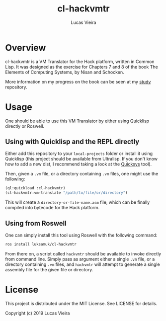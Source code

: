 #+TITLE: cl-hackvmtr
#+AUTHOR: Lucas Vieira
#+EMAIL: lucasvieira@lisp.com.br

* Overview

cl-hackvmtr is a VM Translator for the Hack platform, written in Common Lisp. It
was designed as the exercise for Chapters 7 and 8 of the book The Elements of
Computing Systems, by Nisan and Schocken.

More information on my progress on the book can be seen at my [[https://github.com/luksamuk/study][study]] repository.

* Usage

One should be able to use this VM Translator by either using Quicklisp directly
or Roswell.

** Using with Quicklisp and the REPL directly

Either add this repository to your ~local-projects~ folder or install it using
Quicklisp (this project should be available from Ultralisp. If you don't know
how to add a new dist, I recommend taking a look at the [[https://github.com/commonlispbr/quicksys][Quicksys]] tool).

Then, given a ~.vm~ file, or a directory containing ~.vm~ files, one might use the
following:

#+begin_src lisp
(ql:quickload :cl-hackvmtr)
(cl-hackvmtr:vm-translate "/path/to/file/or/directory")
#+end_src

This will create a ~directory-or-file-name.asm~ file, which can be finally
compiled into bytecode for the Hack platform.

** Using from Roswell

One can simply install this tool using Roswell with the following command:

#+begin_src bash
ros install luksamuk/cl-hackvmtr
#+end_src

From there on, a script called ~hackvmtr~ should be available to invoke directly
from command line. Simply pass as argument either a single ~.vm~ file, or a
directory containing ~.vm~ files, and ~hackvmtr~ will attempt to generate a single
assembly file for the given file or directory.

* License

This project is distributed under the MIT License. See LICENSE for details.

Copyright (c) 2019 Lucas Vieira
